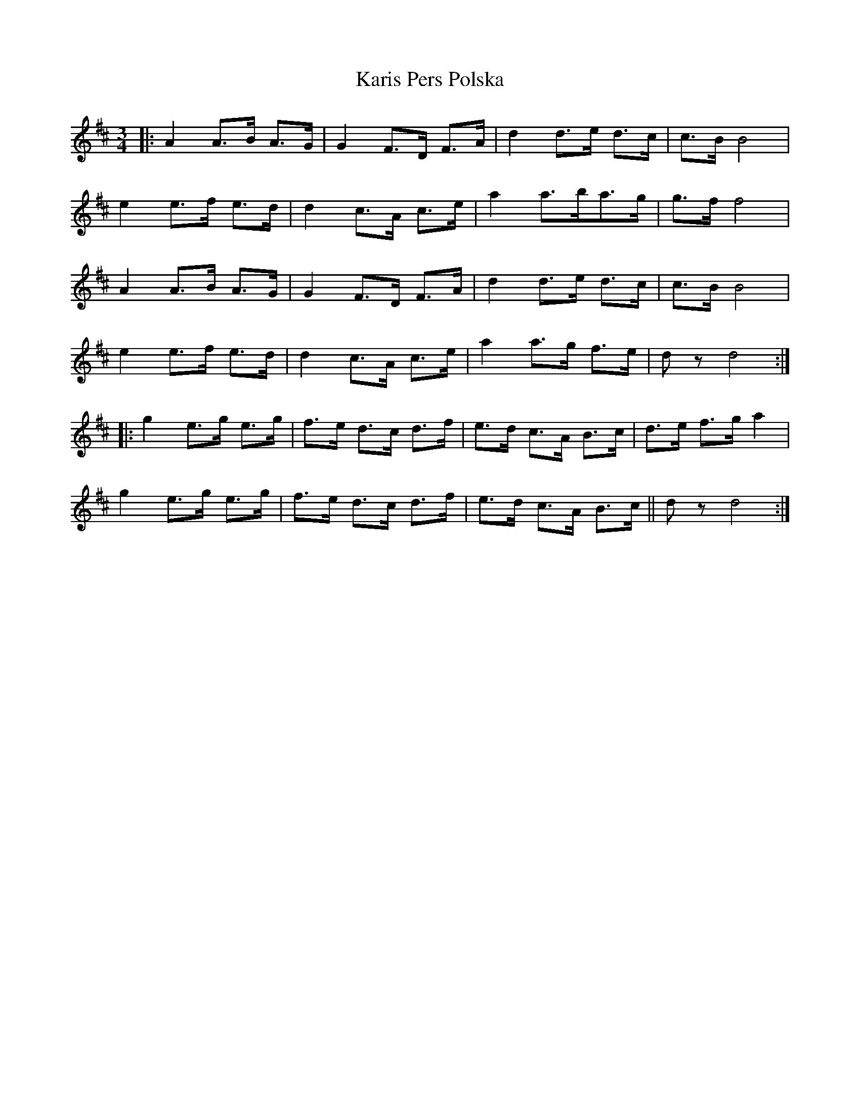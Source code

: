 X: 21124
T: Karis Pers Polska
R: waltz
M: 3/4
K: Dmajor
|:A2 A>B A>G|G2 F>D F>A|d2 d>e d>c|c>B B4|
e2 e>f e>d|d2 c>A c>e|a2 a>ba>g|g>f f4|
A2 A>B A>G|G2 F>D F>A|d2 d>e d>c|c>B B4|
e2 e>f e>d|d2 c>A c>e|a2 a>g f>e|d z d4:|
|:g2 e>g e>g|f>e d>c d>f|e>d c>A B>c|d>e f>g a2|
g2 e>g e>g|f>e d>c d>f|e>d c>A B>c||d z d4:|

